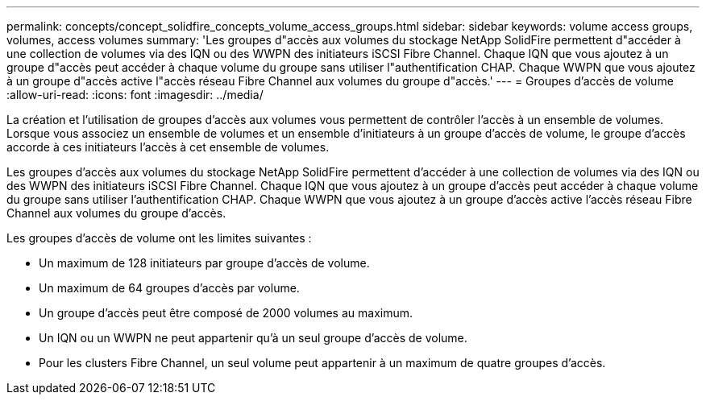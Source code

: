 ---
permalink: concepts/concept_solidfire_concepts_volume_access_groups.html 
sidebar: sidebar 
keywords: volume access groups, volumes, access volumes 
summary: 'Les groupes d"accès aux volumes du stockage NetApp SolidFire permettent d"accéder à une collection de volumes via des IQN ou des WWPN des initiateurs iSCSI Fibre Channel. Chaque IQN que vous ajoutez à un groupe d"accès peut accéder à chaque volume du groupe sans utiliser l"authentification CHAP. Chaque WWPN que vous ajoutez à un groupe d"accès active l"accès réseau Fibre Channel aux volumes du groupe d"accès.' 
---
= Groupes d'accès de volume
:allow-uri-read: 
:icons: font
:imagesdir: ../media/


[role="lead"]
La création et l'utilisation de groupes d'accès aux volumes vous permettent de contrôler l'accès à un ensemble de volumes. Lorsque vous associez un ensemble de volumes et un ensemble d'initiateurs à un groupe d'accès de volume, le groupe d'accès accorde à ces initiateurs l'accès à cet ensemble de volumes.

Les groupes d'accès aux volumes du stockage NetApp SolidFire permettent d'accéder à une collection de volumes via des IQN ou des WWPN des initiateurs iSCSI Fibre Channel. Chaque IQN que vous ajoutez à un groupe d'accès peut accéder à chaque volume du groupe sans utiliser l'authentification CHAP. Chaque WWPN que vous ajoutez à un groupe d'accès active l'accès réseau Fibre Channel aux volumes du groupe d'accès.

Les groupes d'accès de volume ont les limites suivantes :

* Un maximum de 128 initiateurs par groupe d'accès de volume.
* Un maximum de 64 groupes d'accès par volume.
* Un groupe d'accès peut être composé de 2000 volumes au maximum.
* Un IQN ou un WWPN ne peut appartenir qu'à un seul groupe d'accès de volume.
* Pour les clusters Fibre Channel, un seul volume peut appartenir à un maximum de quatre groupes d'accès.

